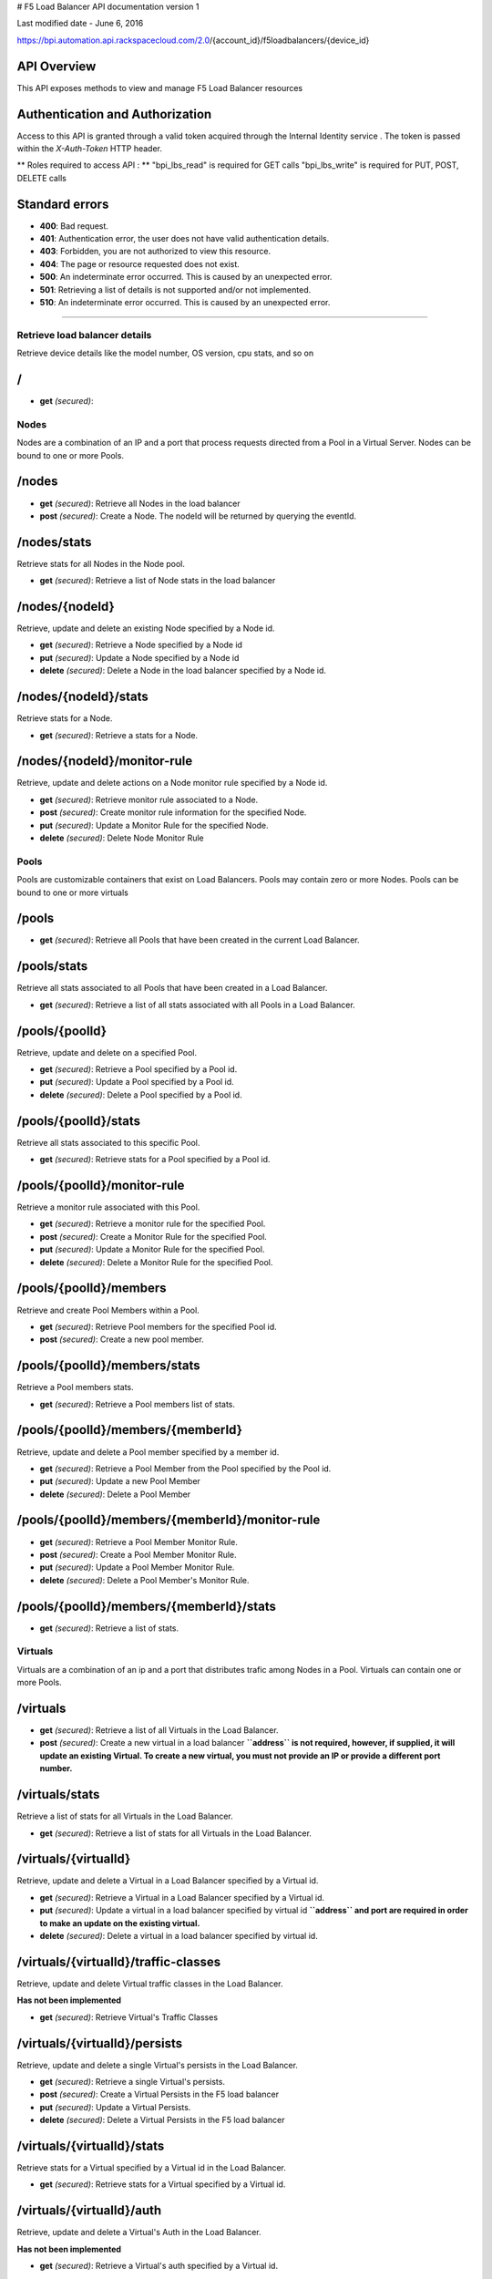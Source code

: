 # F5 Load Balancer API documentation version 1

.. raw:: html

   <p style="font-size:17px; color:black">

Last modified date - June 6, 2016

.. raw:: html

   </p>

.. raw:: html

   <hr>

https://bpi.automation.api.rackspacecloud.com/2.0/{account_id}/f5loadbalancers/{device_id}

API Overview
~~~~~~~~~~~~

This API exposes methods to view and manage F5 Load Balancer resources

Authentication and Authorization
~~~~~~~~~~~~~~~~~~~~~~~~~~~~~~~~

Access to this API is granted through a valid token acquired through the
Internal Identity service . The token is passed within the
*X-Auth-Token* HTTP header.

\*\* Roles required to access API : \*\* "bpi\_lbs\_read" is required
for GET calls "bpi\_lbs\_write" is required for PUT, POST, DELETE calls

Standard errors
~~~~~~~~~~~~~~~

-  **400**: Bad request.
-  **401**: Authentication error, the user does not have valid
   authentication details.
-  **403**: Forbidden, you are not authorized to view this resource.
-  **404**: The page or resource requested does not exist.
-  **500**: An indeterminate error occurred. This is caused by an
   unexpected error.
-  **501**: Retrieving a list of details is not supported and/or not
   implemented.
-  **510**: An indeterminate error occurred. This is caused by an
   unexpected error.

--------------

Retrieve load balancer details
------------------------------

Retrieve device details like the model number, OS version, cpu stats,
and so on

/
~

-  **get** *(secured)*:

Nodes
-----

Nodes are a combination of an IP and a port that process requests
directed from a Pool in a Virtual Server. Nodes can be bound to one or
more Pools.

/nodes
~~~~~~

-  **get** *(secured)*: Retrieve all Nodes in the load balancer

-  **post** *(secured)*: Create a Node. The nodeId will be returned by
   querying the eventId.

/nodes/stats
~~~~~~~~~~~~

Retrieve stats for all Nodes in the Node pool.

-  **get** *(secured)*: Retrieve a list of Node stats in the load
   balancer

/nodes/{nodeId}
~~~~~~~~~~~~~~~

Retrieve, update and delete an existing Node specified by a Node id.

-  **get** *(secured)*: Retrieve a Node specified by a Node id

-  **put** *(secured)*: Update a Node specified by a Node id

-  **delete** *(secured)*: Delete a Node in the load balancer specified
   by a Node id.

/nodes/{nodeId}/stats
~~~~~~~~~~~~~~~~~~~~~

Retrieve stats for a Node.

-  **get** *(secured)*: Retrieve a stats for a Node.

/nodes/{nodeId}/monitor-rule
~~~~~~~~~~~~~~~~~~~~~~~~~~~~

Retrieve, update and delete actions on a Node monitor rule specified by
a Node id.

-  **get** *(secured)*: Retrieve monitor rule associated to a Node.

-  **post** *(secured)*: Create monitor rule information for the
   specified Node.

-  **put** *(secured)*: Update a Monitor Rule for the specified Node.

-  **delete** *(secured)*: Delete Node Monitor Rule

Pools
-----

Pools are customizable containers that exist on Load Balancers. Pools
may contain zero or more Nodes. Pools can be bound to one or more
virtuals

/pools
~~~~~~

-  **get** *(secured)*: Retrieve all Pools that have been created in the
   current Load Balancer.

/pools/stats
~~~~~~~~~~~~

Retrieve all stats associated to all Pools that have been created in a
Load Balancer.

-  **get** *(secured)*: Retrieve a list of all stats associated with all
   Pools in a Load Balancer.

/pools/{poolId}
~~~~~~~~~~~~~~~

Retrieve, update and delete on a specified Pool.

-  **get** *(secured)*: Retrieve a Pool specified by a Pool id.

-  **put** *(secured)*: Update a Pool specified by a Pool id.

-  **delete** *(secured)*: Delete a Pool specified by a Pool id.

/pools/{poolId}/stats
~~~~~~~~~~~~~~~~~~~~~

Retrieve all stats associated to this specific Pool.

-  **get** *(secured)*: Retrieve stats for a Pool specified by a Pool
   id.

/pools/{poolId}/monitor-rule
~~~~~~~~~~~~~~~~~~~~~~~~~~~~

Retrieve a monitor rule associated with this Pool.

-  **get** *(secured)*: Retrieve a monitor rule for the specified Pool.

-  **post** *(secured)*: Create a Monitor Rule for the specified Pool.

-  **put** *(secured)*: Update a Monitor Rule for the specified Pool.

-  **delete** *(secured)*: Delete a Monitor Rule for the specified Pool.

/pools/{poolId}/members
~~~~~~~~~~~~~~~~~~~~~~~

Retrieve and create Pool Members within a Pool.

-  **get** *(secured)*: Retrieve Pool members for the specified Pool id.

-  **post** *(secured)*: Create a new pool member.

/pools/{poolId}/members/stats
~~~~~~~~~~~~~~~~~~~~~~~~~~~~~

Retrieve a Pool members stats.

-  **get** *(secured)*: Retrieve a Pool members list of stats.

/pools/{poolId}/members/{memberId}
~~~~~~~~~~~~~~~~~~~~~~~~~~~~~~~~~~

Retrieve, update and delete a Pool member specified by a member id.

-  **get** *(secured)*: Retrieve a Pool Member from the Pool specified
   by the Pool id.

-  **put** *(secured)*: Update a new Pool Member

-  **delete** *(secured)*: Delete a Pool Member

/pools/{poolId}/members/{memberId}/monitor-rule
~~~~~~~~~~~~~~~~~~~~~~~~~~~~~~~~~~~~~~~~~~~~~~~

-  **get** *(secured)*: Retrieve a Pool Member Monitor Rule.

-  **post** *(secured)*: Create a Pool Member Monitor Rule.

-  **put** *(secured)*: Update a Pool Member Monitor Rule.

-  **delete** *(secured)*: Delete a Pool Member's Monitor Rule.

/pools/{poolId}/members/{memberId}/stats
~~~~~~~~~~~~~~~~~~~~~~~~~~~~~~~~~~~~~~~~

-  **get** *(secured)*: Retrieve a list of stats.

Virtuals
--------

Virtuals are a combination of an ip and a port that distributes trafic
among Nodes in a Pool. Virtuals can contain one or more Pools.

/virtuals
~~~~~~~~~

-  **get** *(secured)*: Retrieve a list of all Virtuals in the Load
   Balancer.

-  **post** *(secured)*: Create a new virtual in a load balancer
   **``address`` is not required, however, if supplied, it will update
   an existing Virtual. To create a new virtual, you must not provide an
   IP or provide a different port number.**

/virtuals/stats
~~~~~~~~~~~~~~~

Retrieve a list of stats for all Virtuals in the Load Balancer.

-  **get** *(secured)*: Retrieve a list of stats for all Virtuals in the
   Load Balancer.

/virtuals/{virtualId}
~~~~~~~~~~~~~~~~~~~~~

Retrieve, update and delete a Virtual in a Load Balancer specified by a
Virtual id.

-  **get** *(secured)*: Retrieve a Virtual in a Load Balancer specified
   by a Virtual id.

-  **put** *(secured)*: Update a virtual in a load balancer specified by
   virtual id **``address`` and port are required in order to make an
   update on the existing virtual.**

-  **delete** *(secured)*: Delete a virtual in a load balancer specified
   by virtual id.

/virtuals/{virtualId}/traffic-classes
~~~~~~~~~~~~~~~~~~~~~~~~~~~~~~~~~~~~~

Retrieve, update and delete Virtual traffic classes in the Load
Balancer.

**Has not been implemented**

-  **get** *(secured)*: Retrieve Virtual's Traffic Classes

/virtuals/{virtualId}/persists
~~~~~~~~~~~~~~~~~~~~~~~~~~~~~~

Retrieve, update and delete a single Virtual's persists in the Load
Balancer.

-  **get** *(secured)*: Retrieve a single Virtual's persists.

-  **post** *(secured)*: Create a Virtual Persists in the F5 load
   balancer

-  **put** *(secured)*: Update a Virtual Persists.

-  **delete** *(secured)*: Delete a Virtual Persists in the F5 load
   balancer

/virtuals/{virtualId}/stats
~~~~~~~~~~~~~~~~~~~~~~~~~~~

Retrieve stats for a Virtual specified by a Virtual id in the Load
Balancer.

-  **get** *(secured)*: Retrieve stats for a Virtual specified by a
   Virtual id.

/virtuals/{virtualId}/auth
~~~~~~~~~~~~~~~~~~~~~~~~~~

Retrieve, update and delete a Virtual's Auth in the Load Balancer.

**Has not been implemented**

-  **get** *(secured)*: Retrieve a Virtual's auth specified by a Virtual
   id.

/virtuals/{virtualId}/pool
~~~~~~~~~~~~~~~~~~~~~~~~~~

Retrieve an existing Virtual Pool specified by a Virtual id in the Load
Balancer.

-  **get** *(secured)*: Retrieve a Virtual Pool specified by a Virtual
   id.

Monitors
--------

Monitors verify the health and availability of a Node, a Pool, or group
of Nodes in a Pool.

/monitors
~~~~~~~~~

-  **get** *(secured)*: Retrieve all Monitors in Load Balancer.

/monitors/{monitorId}
~~~~~~~~~~~~~~~~~~~~~

Retrieve, create, update and delete a monitor in a Load Balancer
specified by a monitor id.

-  **get** *(secured)*:
-  **post** *(secured)*: Create a new monitor in the load balancer.

-  **put** *(secured)*: Update a Monitor in the Load Balancer.

-  **delete** *(secured)*: Delete a Monitor in load balancer

Events
------

Retrieve all events.

/events
~~~~~~~

-  **get** *(secured)*: Retrieve all events.

/events/{eventId}
~~~~~~~~~~~~~~~~~

Retrieve a single Event provided an event id

-  **get** *(secured)*: Retrieve an Event with an event id.
